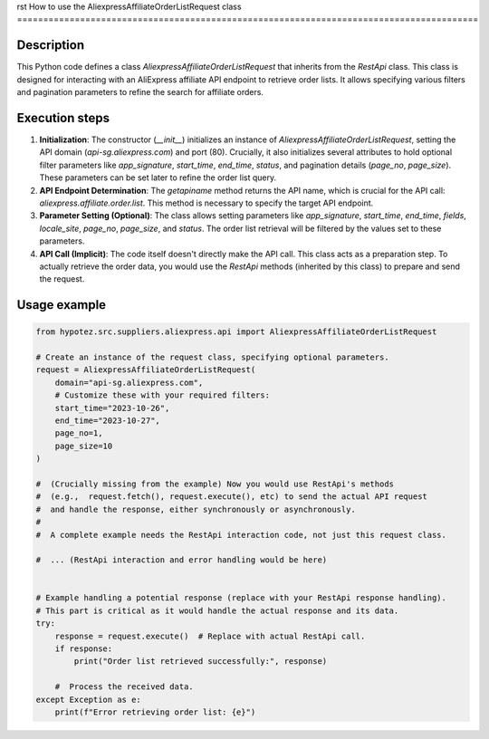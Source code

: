 rst
How to use the AliexpressAffiliateOrderListRequest class
========================================================================================

Description
-------------------------
This Python code defines a class `AliexpressAffiliateOrderListRequest` that inherits from the `RestApi` class. This class is designed for interacting with an AliExpress affiliate API endpoint to retrieve order lists. It allows specifying various filters and pagination parameters to refine the search for affiliate orders.

Execution steps
-------------------------
1. **Initialization**: The constructor (`__init__`) initializes an instance of `AliexpressAffiliateOrderListRequest`, setting the API domain (`api-sg.aliexpress.com`) and port (80).  Crucially, it also initializes several attributes to hold optional filter parameters like `app_signature`, `start_time`, `end_time`, `status`, and pagination details (`page_no`, `page_size`).  These parameters can be set later to refine the order list query.


2. **API Endpoint Determination**: The `getapiname` method returns the API name, which is crucial for the API call: `aliexpress.affiliate.order.list`. This method is necessary to specify the target API endpoint.


3. **Parameter Setting (Optional)**: The class allows setting parameters like `app_signature`, `start_time`, `end_time`, `fields`, `locale_site`, `page_no`, `page_size`, and `status`.  The order list retrieval will be filtered by the values set to these parameters.


4. **API Call (Implicit)**:  The code itself doesn't directly make the API call.  This class acts as a preparation step.  To actually retrieve the order data, you would use the `RestApi` methods (inherited by this class) to prepare and send the request.

Usage example
-------------------------
.. code-block:: python

    from hypotez.src.suppliers.aliexpress.api import AliexpressAffiliateOrderListRequest

    # Create an instance of the request class, specifying optional parameters.
    request = AliexpressAffiliateOrderListRequest(
        domain="api-sg.aliexpress.com",
        # Customize these with your required filters:
        start_time="2023-10-26",
        end_time="2023-10-27",
        page_no=1,
        page_size=10
    )

    #  (Crucially missing from the example) Now you would use RestApi's methods
    #  (e.g.,  request.fetch(), request.execute(), etc) to send the actual API request
    #  and handle the response, either synchronously or asynchronously.
    #
    #  A complete example needs the RestApi interaction code, not just this request class.

    #  ... (RestApi interaction and error handling would be here)


    # Example handling a potential response (replace with your RestApi response handling).
    # This part is critical as it would handle the actual response and its data.
    try:
        response = request.execute()  # Replace with actual RestApi call.
        if response:
            print("Order list retrieved successfully:", response)

        #  Process the received data.
    except Exception as e:
        print(f"Error retrieving order list: {e}")